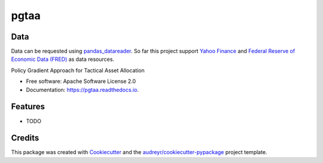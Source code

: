 =====
pgtaa
=====


.. image:: https://img.shields.io/pypi/v/pgtaa.svg
        :target: https://pypi.python.org/pypi/pgtaa

.. image:: https://img.shields.io/travis/SvenBecker/pgtaa.svg
        :target: https://travis-ci.org/SvenBecker/pgtaa

.. image:: https://readthedocs.org/projects/pgtaa/badge/?version=latest
        :target: https://pgtaa.readthedocs.io/en/latest/?badge=latest
        :alt: Documentation Status



Data
----

Data can be requested using `pandas_datareader <https://pandas-datareader.readthedocs.io/en/latest/>`_.
So far this project support `Yahoo Finance <https://finance.yahoo.com/>`_
and `Federal Reserve of Economic Data (FRED) <https://www.stlouisfed.org/>`_
as data resources.


Policy Gradient Approach for Tactical Asset Allocation


* Free software: Apache Software License 2.0
* Documentation: https://pgtaa.readthedocs.io.


Features
--------

* TODO

Credits
-------

This package was created with Cookiecutter_ and the `audreyr/cookiecutter-pypackage`_ project template.

.. _Cookiecutter: https://github.com/audreyr/cookiecutter
.. _`audreyr/cookiecutter-pypackage`: https://github.com/audreyr/cookiecutter-pypackage

